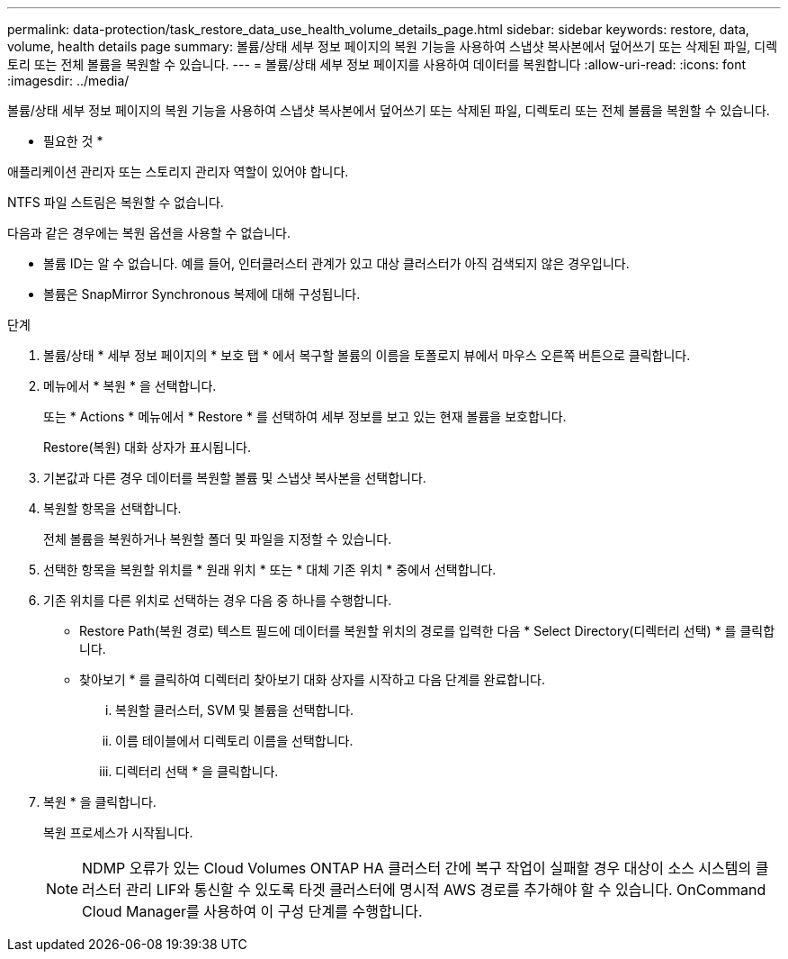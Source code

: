 ---
permalink: data-protection/task_restore_data_use_health_volume_details_page.html 
sidebar: sidebar 
keywords: restore, data, volume, health details page 
summary: 볼륨/상태 세부 정보 페이지의 복원 기능을 사용하여 스냅샷 복사본에서 덮어쓰기 또는 삭제된 파일, 디렉토리 또는 전체 볼륨을 복원할 수 있습니다. 
---
= 볼륨/상태 세부 정보 페이지를 사용하여 데이터를 복원합니다
:allow-uri-read: 
:icons: font
:imagesdir: ../media/


[role="lead"]
볼륨/상태 세부 정보 페이지의 복원 기능을 사용하여 스냅샷 복사본에서 덮어쓰기 또는 삭제된 파일, 디렉토리 또는 전체 볼륨을 복원할 수 있습니다.

* 필요한 것 *

애플리케이션 관리자 또는 스토리지 관리자 역할이 있어야 합니다.

NTFS 파일 스트림은 복원할 수 없습니다.

다음과 같은 경우에는 복원 옵션을 사용할 수 없습니다.

* 볼륨 ID는 알 수 없습니다. 예를 들어, 인터클러스터 관계가 있고 대상 클러스터가 아직 검색되지 않은 경우입니다.
* 볼륨은 SnapMirror Synchronous 복제에 대해 구성됩니다.


.단계
. 볼륨/상태 * 세부 정보 페이지의 * 보호 탭 * 에서 복구할 볼륨의 이름을 토폴로지 뷰에서 마우스 오른쪽 버튼으로 클릭합니다.
. 메뉴에서 * 복원 * 을 선택합니다.
+
또는 * Actions * 메뉴에서 * Restore * 를 선택하여 세부 정보를 보고 있는 현재 볼륨을 보호합니다.

+
Restore(복원) 대화 상자가 표시됩니다.

. 기본값과 다른 경우 데이터를 복원할 볼륨 및 스냅샷 복사본을 선택합니다.
. 복원할 항목을 선택합니다.
+
전체 볼륨을 복원하거나 복원할 폴더 및 파일을 지정할 수 있습니다.

. 선택한 항목을 복원할 위치를 * 원래 위치 * 또는 * 대체 기존 위치 * 중에서 선택합니다.
. 기존 위치를 다른 위치로 선택하는 경우 다음 중 하나를 수행합니다.
+
** Restore Path(복원 경로) 텍스트 필드에 데이터를 복원할 위치의 경로를 입력한 다음 * Select Directory(디렉터리 선택) * 를 클릭합니다.
** 찾아보기 * 를 클릭하여 디렉터리 찾아보기 대화 상자를 시작하고 다음 단계를 완료합니다.
+
... 복원할 클러스터, SVM 및 볼륨을 선택합니다.
... 이름 테이블에서 디렉토리 이름을 선택합니다.
... 디렉터리 선택 * 을 클릭합니다.




. 복원 * 을 클릭합니다.
+
복원 프로세스가 시작됩니다.

+
[NOTE]
====
NDMP 오류가 있는 Cloud Volumes ONTAP HA 클러스터 간에 복구 작업이 실패할 경우 대상이 소스 시스템의 클러스터 관리 LIF와 통신할 수 있도록 타겟 클러스터에 명시적 AWS 경로를 추가해야 할 수 있습니다. OnCommand Cloud Manager를 사용하여 이 구성 단계를 수행합니다.

====

